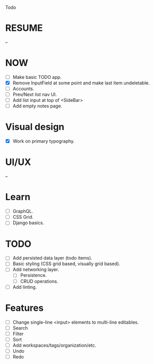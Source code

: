 Todo

* RESUME
  --

* NOW
  - [ ] Make basic TODO app.
  - [X] Remove InputField at some point and make last item
    undeletable.
  - [ ] Accounts.
  - [ ] Prev/Next list nav UI.
  - [ ] Add list input at top of <SideBar>
  - [ ] Add empty notes page.

* Visual design
  - [X] Work on primary typography.

* UI/UX
  --

* Learn
  - [ ] GraphQL.
  - [ ] CSS Grid.
  - [ ] Django basics.

* TODO
  - [ ] Add persisted data layer (todo items).
  - [ ] Basic styling (CSS grid based, visually grid based).
  - [ ] Add networking layer.
    - [ ] Persistence.
    - [ ] CRUD operations.
  - [ ] Add linting.

* Features
  - [ ] Change single-line <input> elements to multi-line editables.
  - [ ] Search
  - [ ] Filter
  - [ ] Sort
  - [ ] Add workspaces/tags/organization/etc.
  - [ ] Undo
  - [ ] Redo
